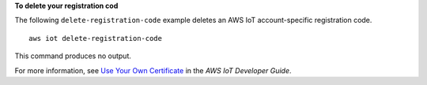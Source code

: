 **To delete your registration cod**

The following ``delete-registration-code`` example deletes an AWS IoT account-specific registration code. ::

    aws iot delete-registration-code

This command produces no output.

For more information, see `Use Your Own Certificate <https://docs.aws.amazon.com/iot/latest/developerguide/device-certs-your-own.html>`__ in the *AWS IoT Developer Guide*.
